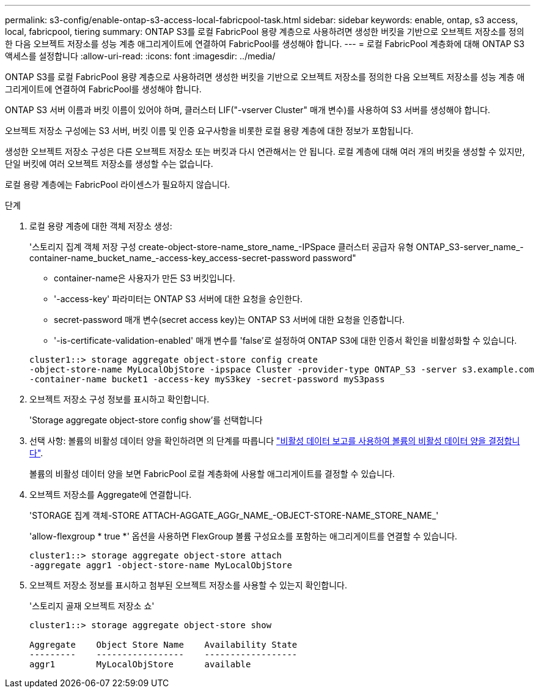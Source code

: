 ---
permalink: s3-config/enable-ontap-s3-access-local-fabricpool-task.html 
sidebar: sidebar 
keywords: enable, ontap, s3 access, local, fabricpool, tiering 
summary: ONTAP S3를 로컬 FabricPool 용량 계층으로 사용하려면 생성한 버킷을 기반으로 오브젝트 저장소를 정의한 다음 오브젝트 저장소를 성능 계층 애그리게이트에 연결하여 FabricPool를 생성해야 합니다. 
---
= 로컬 FabricPool 계층화에 대해 ONTAP S3 액세스를 설정합니다
:allow-uri-read: 
:icons: font
:imagesdir: ../media/


[role="lead"]
ONTAP S3를 로컬 FabricPool 용량 계층으로 사용하려면 생성한 버킷을 기반으로 오브젝트 저장소를 정의한 다음 오브젝트 저장소를 성능 계층 애그리게이트에 연결하여 FabricPool를 생성해야 합니다.

ONTAP S3 서버 이름과 버킷 이름이 있어야 하며, 클러스터 LIF("-vserver Cluster" 매개 변수)를 사용하여 S3 서버를 생성해야 합니다.

오브젝트 저장소 구성에는 S3 서버, 버킷 이름 및 인증 요구사항을 비롯한 로컬 용량 계층에 대한 정보가 포함됩니다.

생성한 오브젝트 저장소 구성은 다른 오브젝트 저장소 또는 버킷과 다시 연관해서는 안 됩니다. 로컬 계층에 대해 여러 개의 버킷을 생성할 수 있지만, 단일 버킷에 여러 오브젝트 저장소를 생성할 수는 없습니다.

로컬 용량 계층에는 FabricPool 라이센스가 필요하지 않습니다.

.단계
. 로컬 용량 계층에 대한 객체 저장소 생성:
+
'스토리지 집계 객체 저장 구성 create-object-store-name_store_name_-IPSpace 클러스터 공급자 유형 ONTAP_S3-server_name_-container-name_bucket_name_-access-key_access-secret-password password"

+
** container-name은 사용자가 만든 S3 버킷입니다.
** '-access-key' 파라미터는 ONTAP S3 서버에 대한 요청을 승인한다.
** secret-password 매개 변수(secret access key)는 ONTAP S3 서버에 대한 요청을 인증합니다.
** '-is-certificate-validation-enabled' 매개 변수를 'false'로 설정하여 ONTAP S3에 대한 인증서 확인을 비활성화할 수 있습니다.


+
[listing]
----
cluster1::> storage aggregate object-store config create
-object-store-name MyLocalObjStore -ipspace Cluster -provider-type ONTAP_S3 -server s3.example.com
-container-name bucket1 -access-key myS3key -secret-password myS3pass
----
. 오브젝트 저장소 구성 정보를 표시하고 확인합니다.
+
'Storage aggregate object-store config show'를 선택합니다

. 선택 사항: 볼륨의 비활성 데이터 양을 확인하려면 의 단계를 따릅니다 http://docs.netapp.com/ontap-9/topic/com.netapp.doc.dot-mgng-stor-tier-fp/GUID-78C09B0C-9508-4CEC-96FE-7ED73F7F5120.html["비활성 데이터 보고를 사용하여 볼륨의 비활성 데이터 양을 결정합니다"].
+
볼륨의 비활성 데이터 양을 보면 FabricPool 로컬 계층화에 사용할 애그리게이트를 결정할 수 있습니다.

. 오브젝트 저장소를 Aggregate에 연결합니다.
+
'STORAGE 집계 객체-STORE ATTACH-AGGATE_AGGr_NAME_-OBJECT-STORE-NAME_STORE_NAME_'

+
'allow-flexgroup * true *' 옵션을 사용하면 FlexGroup 볼륨 구성요소를 포함하는 애그리게이트를 연결할 수 있습니다.

+
[listing]
----
cluster1::> storage aggregate object-store attach
-aggregate aggr1 -object-store-name MyLocalObjStore
----
. 오브젝트 저장소 정보를 표시하고 첨부된 오브젝트 저장소를 사용할 수 있는지 확인합니다.
+
'스토리지 골재 오브젝트 저장소 쇼'

+
[listing]
----
cluster1::> storage aggregate object-store show

Aggregate    Object Store Name    Availability State
---------    -----------------    ------------------
aggr1        MyLocalObjStore      available
----

